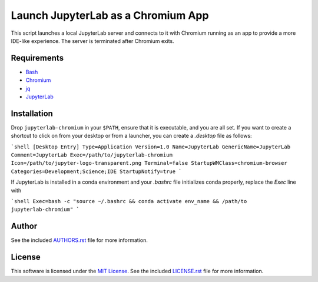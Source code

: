 .. -*- rst -*-

Launch JupyterLab as a Chromium App
===================================

This script launches a local JupyterLab server and connects to it with Chromium
running as an app to provide a more IDE-like experience. The server is
terminated after Chromium exits.

Requirements
------------
- `Bash <https://www.gnu.org/software/bash/>`_
- `Chromium <https://www.chromium.org/>`_
- `jq <https://stedolan.github.io/jq/>`_
- `JupyterLab <https://github.com/jupyterlab/jupyterlab>`_
  
Installation
------------
Drop ``jupyterlab-chromium`` in your ``$PATH``, ensure that it is executable, and
you are all set. If you want to create a shortcut to click on from your desktop 
or from a launcher, you can create a `.desktop` file as follows:

```shell
[Desktop Entry]
Type=Application
Version=1.0
Name=JupyterLab
GenericName=JupyterLab
Comment=JupyterLab
Exec=/path/to/jupyterlab-chromium
Icon=/path/to/jupyter-logo-transparent.png
Terminal=false
StartupWMClass=chromium-browser
Categories=Development;Science;IDE
StartupNotify=true
```

If JupyterLab is installed in a conda environment and your `.bashrc` 
file initializes conda properly, replace the `Exec` line with

```shell
Exec=bash -c "source ~/.bashrc && conda activate env_name && /path/to jupyterlab-chromium"
```

Author
------
See the included `AUTHORS.rst
<https://github.com/lebedov/jupyterlab-chromium/blob/master/AUTHORS.rst>`_ file for more
information.

License
-------
This software is licensed under the `MIT License
<http://www.opensource.org/licenses/mit-license>`_.  See the included
`LICENSE.rst <https://github.com/lebedov/jupyterlab-chromium/blob/master/LICENSE.rst>`_ file
for more information.

